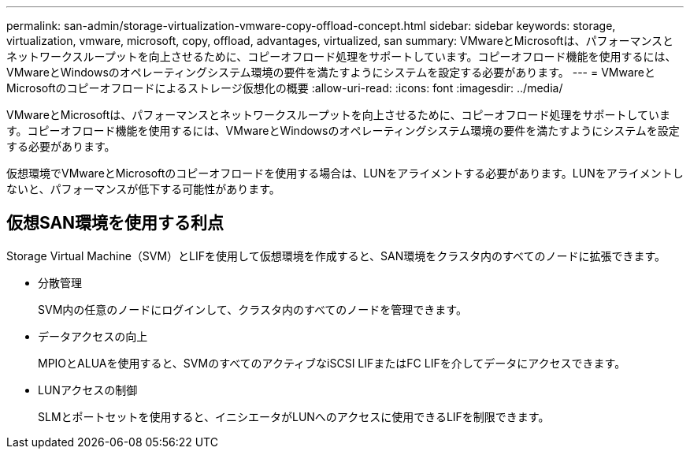 ---
permalink: san-admin/storage-virtualization-vmware-copy-offload-concept.html 
sidebar: sidebar 
keywords: storage, virtualization, vmware, microsoft, copy, offload, advantages, virtualized, san 
summary: VMwareとMicrosoftは、パフォーマンスとネットワークスループットを向上させるために、コピーオフロード処理をサポートしています。コピーオフロード機能を使用するには、VMwareとWindowsのオペレーティングシステム環境の要件を満たすようにシステムを設定する必要があります。 
---
= VMwareとMicrosoftのコピーオフロードによるストレージ仮想化の概要
:allow-uri-read: 
:icons: font
:imagesdir: ../media/


[role="lead"]
VMwareとMicrosoftは、パフォーマンスとネットワークスループットを向上させるために、コピーオフロード処理をサポートしています。コピーオフロード機能を使用するには、VMwareとWindowsのオペレーティングシステム環境の要件を満たすようにシステムを設定する必要があります。

仮想環境でVMwareとMicrosoftのコピーオフロードを使用する場合は、LUNをアライメントする必要があります。LUNをアライメントしないと、パフォーマンスが低下する可能性があります。



== 仮想SAN環境を使用する利点

Storage Virtual Machine（SVM）とLIFを使用して仮想環境を作成すると、SAN環境をクラスタ内のすべてのノードに拡張できます。

* 分散管理
+
SVM内の任意のノードにログインして、クラスタ内のすべてのノードを管理できます。

* データアクセスの向上
+
MPIOとALUAを使用すると、SVMのすべてのアクティブなiSCSI LIFまたはFC LIFを介してデータにアクセスできます。

* LUNアクセスの制御
+
SLMとポートセットを使用すると、イニシエータがLUNへのアクセスに使用できるLIFを制限できます。


